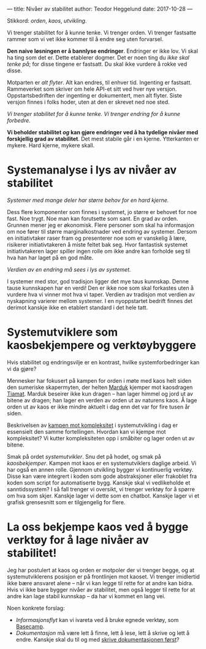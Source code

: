 ---
title: Nivåer av stabilitet
author: Teodor Heggelund
date: 2017-10-28
---

Stikkord: /orden/, /kaos/, /utvikling/.

Vi trenger stabilitet for å kunne tenke. Vi trenger orden. Vi trenger fastsatte
rammer som vi vet ikke kommer til å endre seg uten forvarsel.

*Den naive løsningen er å bannlyse endringer*. Endringer er ikke lov. Vi skal ha
ting som det er. Dette etablerer dogmer. Det er noen ting du /ikke skal tenke
på/; for disse tingene er fastsatt. Du skal ikke vurdere å rokke ved disse.

Motparten er /alt flyter/. Alt kan endres, til enhver tid. Ingenting er
fastsatt. Rammeverket som skriver om hele API-et sitt ved hver nye versjon.
Oppstartsbedriften der ingenting er dokumentert, men alt flyter. Siste versjon
finnes i folks hoder, uten at den er skrevet ned noe sted.

/Vi trenger stabilitet for å kunne tenke. Vi trenger endring for å kunne forbedre./

*Vi beholder stabilitet /og/ kan gjøre endringer ved å ha tydelige nivåer med
 forskjellig grad av stabilitet*. Det mest stabile går i en kjerne. Ytterkanten
 er mykere. Hard kjerne, mykere skall.
* Systemanalyse i lys av nivåer av stabilitet
/Systemer med mange deler har større behov for en hard kjerne./

Dess flere komponenter som finnes i systemet, jo større er behovet for noe fast.
Noe trygt. Noe man kan forutsette som sant. En grad av orden. Grunnen mener jeg
er økonomisk. Flere personer som skal ha informasjon om noe fører til større
marginalkostnader ved endring av systemer. Dersom en initiativtaker raser fram
og presenterer noe som er vanskelig å lære, risikerer initiativtakeren å miste
feltet bak seg. Hvor fantastisk systemet initiativtakeren lager spiller ingen
rolle om ikke andre kan forholde seg til hva han har laget på en god måte.

/Verdien av en endring må sees i lys av systemet./

I systemer med stor, god tradisjon ligger det mye taus kunnskap. Denne tause
kunnskapen har en verdi! Den er ikke noe som skal forkastes uten å vurdere hva
vi vinner mot hva vi taper. Verdien av tradisjon mot verdien av nyskapning
varierer mellom systemer. I en nyoppstartet bedrift finnes det derimot kanskje
ikke en etablert standard i det hele tatt.
* Systemutviklere som kaosbekjempere og verktøybyggere
Hvis stabilitet og endringsvilje er en kontrast, hvilke systemforbedringer kan
vi da gjøre?

Mennesker har fokusert på kampen for orden i møte med kaos helt siden den
sumeriske skapermyten, der helten [[https://snl.no/Marduk][Marduk]] kjemper mot kaosdragen [[https://snl.no/Tiamat][Tiamat]]. Marduk
beseirer ikke kun dragen -- han lager himmel og jord ut av bitene av dragen; han
lager en verden av orden ut av naturens kaos. Å lage orden ut av kaos er ikke
mindre aktuelt i dag enn det var for fire tusen år siden.

Beskrivelsen av [[https://www.infoq.com/presentations/Simple-Made-Easy][kampen mot kompleksitet]] i systemutvikling i dag er essensielt
den samme fortellingen. Hvordan kan vi kjempe mot kompleksitet? Vi kutter
kompleksiteten opp i småbiter og lager orden ut av bitene.

Smak på ordet /systemutvikler/. Snu det på hodet, og smak på /kaosbekjemper/.
Kampen mot kaos er en systemutviklers daglige arbeid. Vi har også en annen
rolle. Gjennom utvikling bygger vi kontinuerlig verktøy. Disse kan være
integrert i koden som gode abstraksjoner eller frakoblet fra koden som script
for automatiserte bygg. Kanskje skal vi vedlikeholde et sanntidssystem? I så
fall trenger vi oversikt, vi trenger verktøy for å spørre om hva som skjer.
Kanskje lager vi dette som en chatbot. Kanskje lager vi et grafisk grensesnitt
som er tilgjengelig for flere.
* La oss bekjempe kaos ved å bygge verktøy for å lage nivåer av stabilitet!
Jeg har postulert at kaos og orden er motpoler der vi trenger begge, og at
systemutviklerens posisjon er på frontlinjen mot kaoset. Vi trenger imidlertid
ikke bære ansvaret alene -- når vi kan legge til rette for at andre kan bidra.
Hvis vi ikke bare bygger nivåer av stabilitet, men også legger til rette for at
andre kan lage stabil kunnskap -- da har vi kommet en lang vei.

Noen konkrete forslag:

- /Informasjonsflyt/ kan vi ivareta ved å bruke egnede verktøy, som [[https://basecamp.com][Basecamp]].
- /Dokumentasjon/ må være lett å finne, lett å lese, lett å skrive og lett å
  endre. Kanskje skal du til og med [[http://tom.preston-werner.com/2010/08/23/readme-driven-development.html][skrive dokumentasjonen først]]?
